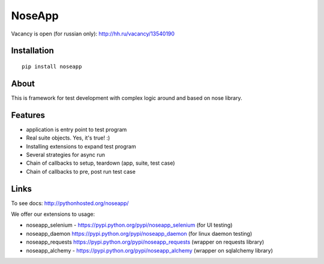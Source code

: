 NoseApp
=======

Vacancy is open (for russian only): http://hh.ru/vacancy/13540190


Installation
------------

::

  pip install noseapp


About
-----

This is framework for test development with complex logic around and based on nose library.


Features
--------

* application is entry point to test program
* Real suite objects. Yes, it's true! :)
* Installing extensions to expand test program
* Several strategies for async run
* Chain of callbacks to setup, teardown (app, suite, test case)
* Chain of callbacks to pre, post run test case


Links
-----

To see docs: http://pythonhosted.org/noseapp/


We offer our extensions to usage:

* noseapp_selenium - https://pypi.python.org/pypi/noseapp_selenium (for UI testing)
* noseapp_daemon https://pypi.python.org/pypi/noseapp_daemon (for linux daemon testing)
* noseapp_requests https://pypi.python.org/pypi/noseapp_requests (wrapper on requests library)
* noseapp_alchemy - https://pypi.python.org/pypi/noseapp_alchemy (wrapper on sqlalchemy library)
